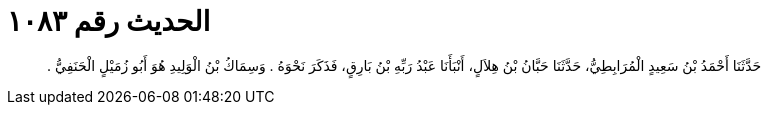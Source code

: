 
= الحديث رقم ١٠٨٣

[quote.hadith]
حَدَّثَنَا أَحْمَدُ بْنُ سَعِيدٍ الْمُرَابِطِيُّ، حَدَّثَنَا حَبَّانُ بْنُ هِلاَلٍ، أَنْبَأَنَا عَبْدُ رَبِّهِ بْنُ بَارِقٍ، فَذَكَرَ نَحْوَهُ ‏.‏ وَسِمَاكُ بْنُ الْوَلِيدِ هُوَ أَبُو زُمَيْلٍ الْحَنَفِيُّ ‏.‏